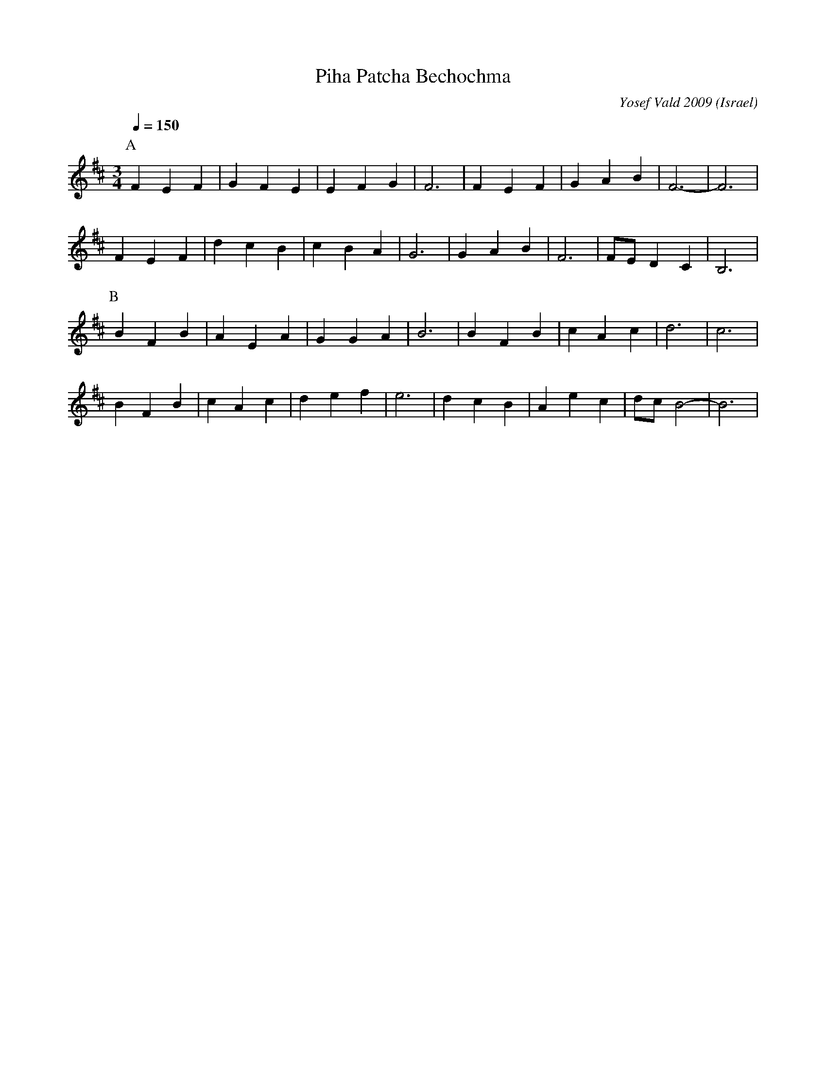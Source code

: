 X:1661
T: Piha Patcha Bechochma
O: Israel
C: Yosef Vald 2009
F: https://www.youtube.com/watch?v=3IE_76e4zEY
F: https://www.youtube.com/watch?v=91DLF6LJZ7g
F: https://www.youtube.com/watch?v=CoDx0kjPhEk
M: 3/4
L: 1/4
K: Bm
Q: 1/4=150
%%MIDI program 24 Acoustic Guitar
P:A
F E F|G F E|E F G|F3|F E F|G A B|F3-|F3|
F E F|d c B|c B A|G3|G A B|F3|F/E/ D C|B,3|
P:B
B F B|A E A|G G A|B3|B F B|c A c|d3 | c3|
B F B|c A c|d e f|e3|d c B|A e c|d/c/ B2-|B3|

